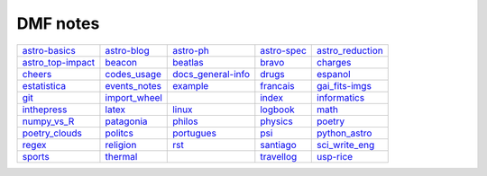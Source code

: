 DMF notes
###########

===================  ===============  ===========================  =============  ==================
`astro-basics`_      `astro-blog`_    `astro-ph`_                  `astro-spec`_  `astro_reduction`_
`astro_top-impact`_  `beacon`_        `beatlas`_                   `bravo`_       `charges`_
`cheers`_            `codes_usage`_   `docs_general-info`_         `drugs`_       `espanol`_
`estatistica`_       `events_notes`_  `example`_                   `francais`_    `gai_fits-imgs`_
`git`_               `import_wheel`_  .. image:: figs/index2.gif   `index`_       `informatics`_
`inthepress`_        `latex`_         `linux`_                     `logbook`_     `math`_
`numpy_vs_R`_        `patagonia`_     `philos`_                    `physics`_     `poetry`_
`poetry_clouds`_     `politcs`_       `portugues`_                 `psi`_         `python_astro`_
`regex`_             `religion`_      `rst`_                       `santiago`_    `sci_write_eng`_
`sports`_            `thermal`_       .. image:: figs/index3a.gif  `travellog`_   `usp-rice`_
===================  ===============  ===========================  =============  ==================

.. _astro-basics: astro-basics.html
.. _astro-blog: astro-blog.html
.. _astro-ph: astro-ph.html
.. _astro-spec: astro-spec.html
.. _astro_reduction: astro_reduction.html
.. _astro_top-impact: astro_top-impact.html
.. _beacon: beacon.html
.. _beatlas: beatlas.html
.. _bravo: bravo.html
.. _charges: charges.html
.. _cheers: cheers.html
.. _codes_usage: codes_usage.html
.. _docs_general-info: docs_general-info.html
.. _drugs: drugs.html
.. _espanol: espanol.html
.. _estatistica: estatistica.html
.. _events_notes: events_notes.html
.. _example: example.html
.. _francais: francais.html
.. _gai_fits-imgs: gai_fits-imgs.html
.. _git: git.html
.. _import_wheel: import_wheel.html
.. _index: index.html
.. _informatics: informatics.html
.. _inthepress: inthepress.html
.. _latex: latex.html
.. _linux: linux.html
.. _logbook: logbook.html
.. _math: math.html
.. _numpy_vs_R: numpy_vs_R.html
.. _patagonia: patagonia.html
.. _philos: philos.html
.. _physics: physics.html
.. _poetry: poetry.html
.. _poetry_clouds: poetry_clouds.html
.. _politcs: politcs.html
.. _portugues: portugues.html
.. _psi: psi.html
.. _python_astro: python_astro.html
.. _regex: regex.html
.. _religion: religion.html
.. _rst: rst.html
.. _santiago: santiago.html
.. _sci_write_eng: sci_write_eng.html
.. _sports: sports.html
.. _thermal: thermal.html
.. _travellog: travellog.html
.. _usp-rice: usp-rice.html
